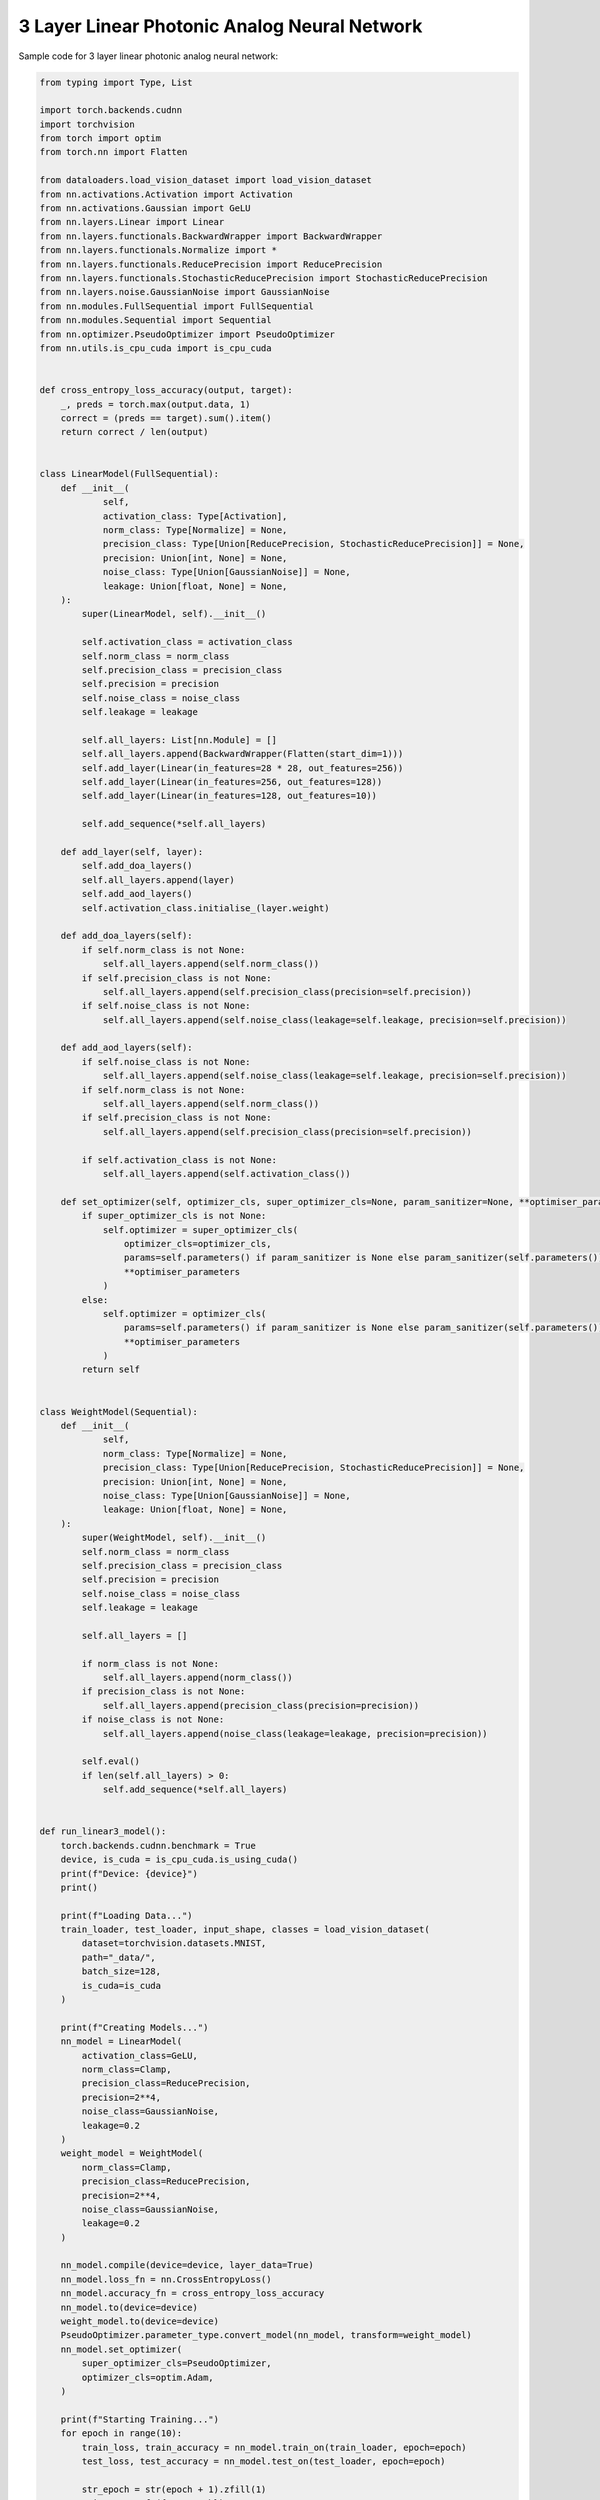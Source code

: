 *********************************************
3 Layer Linear Photonic Analog Neural Network
*********************************************

Sample code for 3 layer linear photonic analog neural network:

.. code-block:: python

    from typing import Type, List

    import torch.backends.cudnn
    import torchvision
    from torch import optim
    from torch.nn import Flatten

    from dataloaders.load_vision_dataset import load_vision_dataset
    from nn.activations.Activation import Activation
    from nn.activations.Gaussian import GeLU
    from nn.layers.Linear import Linear
    from nn.layers.functionals.BackwardWrapper import BackwardWrapper
    from nn.layers.functionals.Normalize import *
    from nn.layers.functionals.ReducePrecision import ReducePrecision
    from nn.layers.functionals.StochasticReducePrecision import StochasticReducePrecision
    from nn.layers.noise.GaussianNoise import GaussianNoise
    from nn.modules.FullSequential import FullSequential
    from nn.modules.Sequential import Sequential
    from nn.optimizer.PseudoOptimizer import PseudoOptimizer
    from nn.utils.is_cpu_cuda import is_cpu_cuda


    def cross_entropy_loss_accuracy(output, target):
        _, preds = torch.max(output.data, 1)
        correct = (preds == target).sum().item()
        return correct / len(output)


    class LinearModel(FullSequential):
        def __init__(
                self,
                activation_class: Type[Activation],
                norm_class: Type[Normalize] = None,
                precision_class: Type[Union[ReducePrecision, StochasticReducePrecision]] = None,
                precision: Union[int, None] = None,
                noise_class: Type[Union[GaussianNoise]] = None,
                leakage: Union[float, None] = None,
        ):
            super(LinearModel, self).__init__()

            self.activation_class = activation_class
            self.norm_class = norm_class
            self.precision_class = precision_class
            self.precision = precision
            self.noise_class = noise_class
            self.leakage = leakage

            self.all_layers: List[nn.Module] = []
            self.all_layers.append(BackwardWrapper(Flatten(start_dim=1)))
            self.add_layer(Linear(in_features=28 * 28, out_features=256))
            self.add_layer(Linear(in_features=256, out_features=128))
            self.add_layer(Linear(in_features=128, out_features=10))

            self.add_sequence(*self.all_layers)

        def add_layer(self, layer):
            self.add_doa_layers()
            self.all_layers.append(layer)
            self.add_aod_layers()
            self.activation_class.initialise_(layer.weight)

        def add_doa_layers(self):
            if self.norm_class is not None:
                self.all_layers.append(self.norm_class())
            if self.precision_class is not None:
                self.all_layers.append(self.precision_class(precision=self.precision))
            if self.noise_class is not None:
                self.all_layers.append(self.noise_class(leakage=self.leakage, precision=self.precision))

        def add_aod_layers(self):
            if self.noise_class is not None:
                self.all_layers.append(self.noise_class(leakage=self.leakage, precision=self.precision))
            if self.norm_class is not None:
                self.all_layers.append(self.norm_class())
            if self.precision_class is not None:
                self.all_layers.append(self.precision_class(precision=self.precision))

            if self.activation_class is not None:
                self.all_layers.append(self.activation_class())

        def set_optimizer(self, optimizer_cls, super_optimizer_cls=None, param_sanitizer=None, **optimiser_parameters):
            if super_optimizer_cls is not None:
                self.optimizer = super_optimizer_cls(
                    optimizer_cls=optimizer_cls,
                    params=self.parameters() if param_sanitizer is None else param_sanitizer(self.parameters()),
                    **optimiser_parameters
                )
            else:
                self.optimizer = optimizer_cls(
                    params=self.parameters() if param_sanitizer is None else param_sanitizer(self.parameters()),
                    **optimiser_parameters
                )
            return self


    class WeightModel(Sequential):
        def __init__(
                self,
                norm_class: Type[Normalize] = None,
                precision_class: Type[Union[ReducePrecision, StochasticReducePrecision]] = None,
                precision: Union[int, None] = None,
                noise_class: Type[Union[GaussianNoise]] = None,
                leakage: Union[float, None] = None,
        ):
            super(WeightModel, self).__init__()
            self.norm_class = norm_class
            self.precision_class = precision_class
            self.precision = precision
            self.noise_class = noise_class
            self.leakage = leakage

            self.all_layers = []

            if norm_class is not None:
                self.all_layers.append(norm_class())
            if precision_class is not None:
                self.all_layers.append(precision_class(precision=precision))
            if noise_class is not None:
                self.all_layers.append(noise_class(leakage=leakage, precision=precision))

            self.eval()
            if len(self.all_layers) > 0:
                self.add_sequence(*self.all_layers)


    def run_linear3_model():
        torch.backends.cudnn.benchmark = True
        device, is_cuda = is_cpu_cuda.is_using_cuda()
        print(f"Device: {device}")
        print()

        print(f"Loading Data...")
        train_loader, test_loader, input_shape, classes = load_vision_dataset(
            dataset=torchvision.datasets.MNIST,
            path="_data/",
            batch_size=128,
            is_cuda=is_cuda
        )

        print(f"Creating Models...")
        nn_model = LinearModel(
            activation_class=GeLU,
            norm_class=Clamp,
            precision_class=ReducePrecision,
            precision=2**4,
            noise_class=GaussianNoise,
            leakage=0.2
        )
        weight_model = WeightModel(
            norm_class=Clamp,
            precision_class=ReducePrecision,
            precision=2**4,
            noise_class=GaussianNoise,
            leakage=0.2
        )

        nn_model.compile(device=device, layer_data=True)
        nn_model.loss_fn = nn.CrossEntropyLoss()
        nn_model.accuracy_fn = cross_entropy_loss_accuracy
        nn_model.to(device=device)
        weight_model.to(device=device)
        PseudoOptimizer.parameter_type.convert_model(nn_model, transform=weight_model)
        nn_model.set_optimizer(
            super_optimizer_cls=PseudoOptimizer,
            optimizer_cls=optim.Adam,
        )

        print(f"Starting Training...")
        for epoch in range(10):
            train_loss, train_accuracy = nn_model.train_on(train_loader, epoch=epoch)
            test_loss, test_accuracy = nn_model.test_on(test_loader, epoch=epoch)

            str_epoch = str(epoch + 1).zfill(1)
            print_str = f'({str_epoch})' \
                        f' Training Loss: {train_loss:.4f},' \
                        f' Training Accuracy: {100. * train_accuracy:.0f}%,' \
                        f' Testing Loss: {test_loss:.4f},' \
                        f' Testing Accuracy: {100. * test_accuracy:.0f}%\n'
            print(print_str)
        print("Run Completed Successfully...")


    if __name__ == '__main__':
        run_linear3_model()
